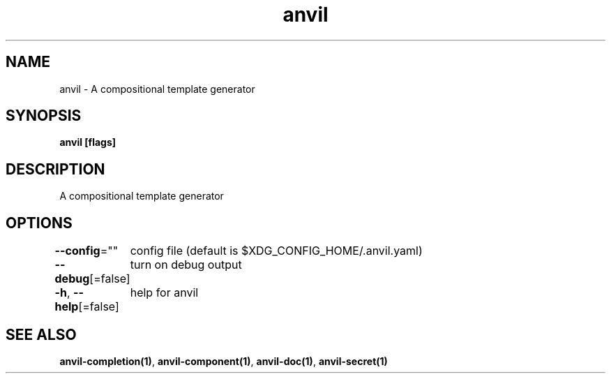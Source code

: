 .nh
.TH "anvil" "1" "Oct 2021" "" ""

.SH NAME
.PP
anvil \- A compositional template generator


.SH SYNOPSIS
.PP
\fBanvil [flags]\fP


.SH DESCRIPTION
.PP
A compositional template generator


.SH OPTIONS
.PP
\fB\-\-config\fP=""
	config file (default is $XDG\_CONFIG\_HOME/.anvil.yaml)

.PP
\fB\-\-debug\fP[=false]
	turn on debug output

.PP
\fB\-h\fP, \fB\-\-help\fP[=false]
	help for anvil


.SH SEE ALSO
.PP
\fBanvil\-completion(1)\fP, \fBanvil\-component(1)\fP, \fBanvil\-doc(1)\fP, \fBanvil\-secret(1)\fP
